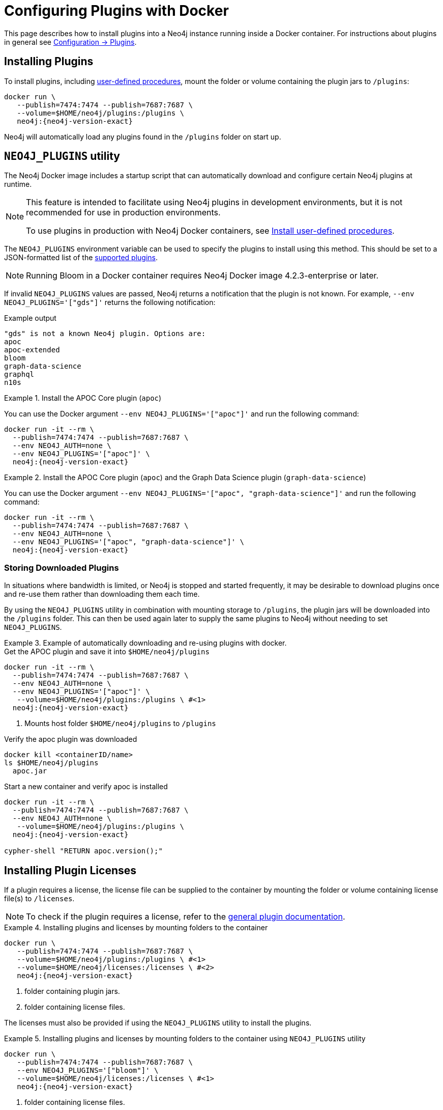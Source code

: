 :description: How to load plugins when using Neo4j in Docker.
[[docker-plugins]]
= Configuring Plugins with Docker


This page describes how to install plugins into a Neo4j instance running inside a Docker container.
For instructions about plugins in general see xref:configuration/plugins.adoc[Configuration -> Plugins].



[[docker-plugins-procedures]]
== Installing Plugins

To install plugins, including  link:{neo4j-docs-base-uri}/java-reference/{page-version}/extending-neo4j/procedures#extending-neo4j-procedures[user-defined procedures], mount the folder or volume containing the plugin jars to `/plugins`:

[source, shell, subs="attributes"]
----
docker run \
   --publish=7474:7474 --publish=7687:7687 \
   --volume=$HOME/neo4j/plugins:/plugins \
   neo4j:{neo4j-version-exact}
----

Neo4j will automatically load any plugins found in the `/plugins` folder on start up.


[[docker-plugins-neo4jplugins]]
== `NEO4J_PLUGINS` utility

The Neo4j Docker image includes a startup script that can automatically download and configure certain Neo4j plugins at runtime.

[NOTE]
====
This feature is intended to facilitate using Neo4j plugins in development environments, but it is not recommended for use in production environments.

To use plugins in production with Neo4j Docker containers, see xref:docker/plugins.adoc#docker-plugins-procedures[Install user-defined procedures].
====

The `NEO4J_PLUGINS` environment variable can be used to specify the plugins to install using this method.
This should be set to a JSON-formatted list of the xref:configuration/plugins.adoc[supported plugins].

[NOTE]
====
Running Bloom in a Docker container requires Neo4j Docker image 4.2.3-enterprise or later.
====

If invalid `NEO4J_PLUGINS` values are passed, Neo4j returns a notification that the plugin is not known.
For example, `--env NEO4J_PLUGINS='["gds"]'` returns the following notification:

.Example output
[source, shell, role="noheader"]
----
"gds" is not a known Neo4j plugin. Options are:
apoc
apoc-extended
bloom
graph-data-science
graphql
n10s
----

.Install the APOC Core plugin (`apoc`)
====
You can use the Docker argument `--env NEO4J_PLUGINS='["apoc"]'` and run the following command:

[source, shell, subs="attributes"]
----
docker run -it --rm \
  --publish=7474:7474 --publish=7687:7687 \
  --env NEO4J_AUTH=none \
  --env NEO4J_PLUGINS='["apoc"]' \
  neo4j:{neo4j-version-exact}
----
====

.Install the APOC Core plugin (`apoc`) and the Graph Data Science plugin (`graph-data-science`)
====
You can use the Docker argument `--env NEO4J_PLUGINS='["apoc", "graph-data-science"]'` and run the following command:

[source, shell, subs="attributes"]
----
docker run -it --rm \
  --publish=7474:7474 --publish=7687:7687 \
  --env NEO4J_AUTH=none \
  --env NEO4J_PLUGINS='["apoc", "graph-data-science"]' \
  neo4j:{neo4j-version-exact}
----
====

[[docker-plugins-caching]]
=== Storing Downloaded Plugins

In situations where bandwidth is limited, or Neo4j is stopped and started frequently, it may be desirable to download plugins once and re-use them rather than downloading them each time.

By using the `NEO4J_PLUGINS` utility in combination with mounting storage to `/plugins`, the plugin jars will be downloaded into the `/plugins` folder.
This can then be used again later to supply the same plugins to Neo4j without needing to set `NEO4J_PLUGINS`.



.Example of automatically downloading and re-using plugins with docker.
====
.Get the APOC plugin and save it into `$HOME/neo4j/plugins`
[source, shell, subs="attributes"]
----
docker run -it --rm \
  --publish=7474:7474 --publish=7687:7687 \
  --env NEO4J_AUTH=none \
  --env NEO4J_PLUGINS='["apoc"]' \
   --volume=$HOME/neo4j/plugins:/plugins \ #<1>
  neo4j:{neo4j-version-exact}
----
<1> Mounts host folder `$HOME/neo4j/plugins` to `/plugins`

.Verify the apoc plugin was downloaded
[source, shell]
----
docker kill <containerID/name>
ls $HOME/neo4j/plugins
  apoc.jar
----

.Start a new container and verify apoc is installed
[source, shell, subs="attributes"]
----
docker run -it --rm \
  --publish=7474:7474 --publish=7687:7687 \
  --env NEO4J_AUTH=none \
   --volume=$HOME/neo4j/plugins:/plugins \
  neo4j:{neo4j-version-exact}

cypher-shell "RETURN apoc.version();"
----
====

[[docker-plugins-licenses]]
== Installing Plugin Licenses

If a plugin requires a license, the license file can be supplied to the container by mounting the folder or volume containing license file(s) to `/licenses`.

[NOTE]
====
To check if the plugin requires a license, refer to the xref:configuration/plugins.adoc[general plugin documentation].
====


.Installing plugins and licenses by mounting folders to the container
====
[source, shell, subs="attributes"]
----
docker run \
   --publish=7474:7474 --publish=7687:7687 \
   --volume=$HOME/neo4j/plugins:/plugins \ #<1>
   --volume=$HOME/neo4j/licenses:/licenses \ #<2>
   neo4j:{neo4j-version-exact}
----
<1> folder containing plugin jars.
<2> folder containing license files.
====

The licenses must also be provided if using the `NEO4J_PLUGINS` utility to install the plugins.

.Installing plugins and licenses by mounting folders to the container using `NEO4J_PLUGINS` utility
====
[source, shell, subs="attributes"]
----
docker run \
   --publish=7474:7474 --publish=7687:7687 \
   --env NEO4J_PLUGINS='["bloom"]' \
   --volume=$HOME/neo4j/licenses:/licenses \ #<1>
   neo4j:{neo4j-version-exact}
----
<1> folder containing license files.
====
